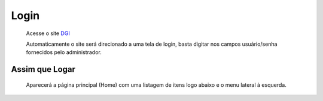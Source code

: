 Login
=====

	Acesse o site `DGI <http://saci.dgi.inpe.br/folder_contents>`_
	
	Automaticamente o site será direcionado a uma tela de login, basta digitar nos campos usuário/senha fornecidos pelo administrador.

Assim que Logar
---------------

	Aparecerá a página principal (Home) com uma listagem de itens logo abaixo e o menu lateral à esquerda.